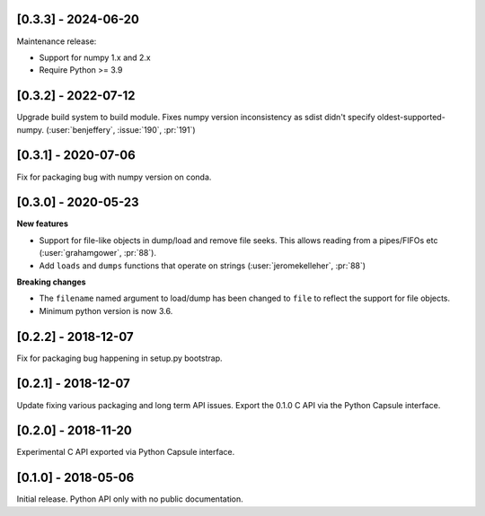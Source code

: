 --------------------
[0.3.3] - 2024-06-20
--------------------

Maintenance release:

- Support for numpy 1.x and 2.x
- Require Python >= 3.9


--------------------
[0.3.2] - 2022-07-12
--------------------

Upgrade build system to build module. Fixes numpy version inconsistency as sdist didn't
specify oldest-supported-numpy. (:user:`benjeffery`, :issue:`190`, :pr:`191`)

--------------------
[0.3.1] - 2020-07-06
--------------------

Fix for packaging bug with numpy version on conda.

--------------------
[0.3.0] - 2020-05-23
--------------------

**New features**

- Support for file-like objects in dump/load and remove
  file seeks. This allows reading from a pipes/FIFOs etc
  (:user:`grahamgower`, :pr:`88`).

- Add ``loads`` and ``dumps`` functions that operate on
  strings (:user:`jeromekelleher`, :pr:`88`)

**Breaking changes**

- The ``filename`` named argument to load/dump has been changed to
  ``file`` to reflect the support for file objects.

- Minimum python version is now 3.6.

--------------------
[0.2.2] - 2018-12-07
--------------------

Fix for packaging bug happening in setup.py bootstrap.

--------------------
[0.2.1] - 2018-12-07
--------------------

Update fixing various packaging and long term API issues.
Export the 0.1.0 C API via the Python Capsule interface.

--------------------
[0.2.0] - 2018-11-20
--------------------

Experimental C API exported via Python Capsule interface.

--------------------
[0.1.0] - 2018-05-06
--------------------

Initial release. Python API only with no public documentation.
